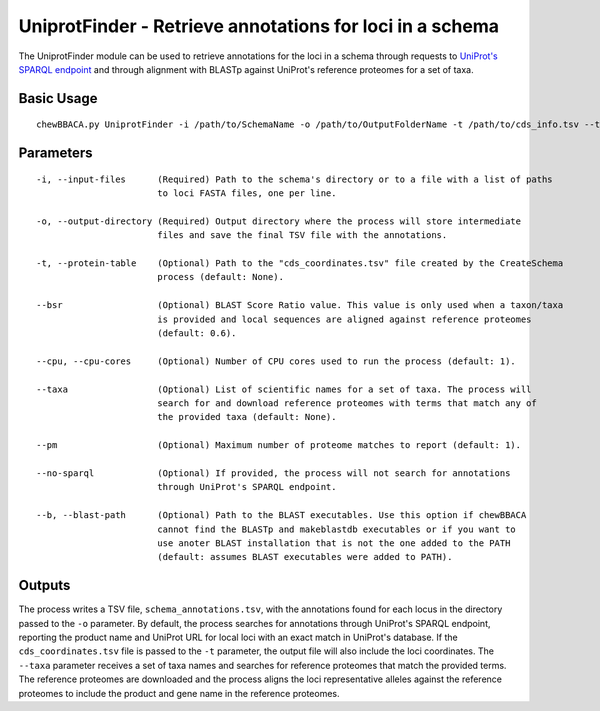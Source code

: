 UniprotFinder - Retrieve annotations for loci in a schema
=========================================================

The UniprotFinder module can be used to retrieve annotations for the loci in a schema
through requests to `UniProt's SPARQL endpoint <http://sparql.uniprot.org/sparql>`_ and through
alignment with BLASTp against UniProt's reference proteomes for a set of taxa.

Basic Usage
-----------

::

	chewBBACA.py UniprotFinder -i /path/to/SchemaName -o /path/to/OutputFolderName -t /path/to/cds_info.tsv --taxa "Species Name" --cpu 4

Parameters
----------

::

    -i, --input-files      (Required) Path to the schema's directory or to a file with a list of paths
                           to loci FASTA files, one per line.

    -o, --output-directory (Required) Output directory where the process will store intermediate
                           files and save the final TSV file with the annotations.

    -t, --protein-table    (Optional) Path to the "cds_coordinates.tsv" file created by the CreateSchema
                           process (default: None).

    --bsr                  (Optional) BLAST Score Ratio value. This value is only used when a taxon/taxa
                           is provided and local sequences are aligned against reference proteomes
                           (default: 0.6).

    --cpu, --cpu-cores     (Optional) Number of CPU cores used to run the process (default: 1).

    --taxa                 (Optional) List of scientific names for a set of taxa. The process will
                           search for and download reference proteomes with terms that match any of
                           the provided taxa (default: None).

    --pm                   (Optional) Maximum number of proteome matches to report (default: 1).

    --no-sparql            (Optional) If provided, the process will not search for annotations 
                           through UniProt's SPARQL endpoint.

    --b, --blast-path      (Optional) Path to the BLAST executables. Use this option if chewBBACA
                           cannot find the BLASTp and makeblastdb executables or if you want to
                           use anoter BLAST installation that is not the one added to the PATH
                           (default: assumes BLAST executables were added to PATH).

Outputs
-------

The process writes a TSV file, ``schema_annotations.tsv``, with the annotations found for each
locus in the directory passed to the ``-o`` parameter. By default, the process searches for
annotations through UniProt's SPARQL endpoint, reporting the product name and UniProt URL for
local loci with an exact match in UniProt's database. If the ``cds_coordinates.tsv`` file is
passed to the ``-t`` parameter, the output file will also include the loci coordinates. The
``--taxa`` parameter receives a set of taxa names and searches for reference proteomes that match
the provided terms. The reference proteomes are downloaded and the process aligns the loci
representative alleles against the reference proteomes to include the product and gene name
in the reference proteomes.
